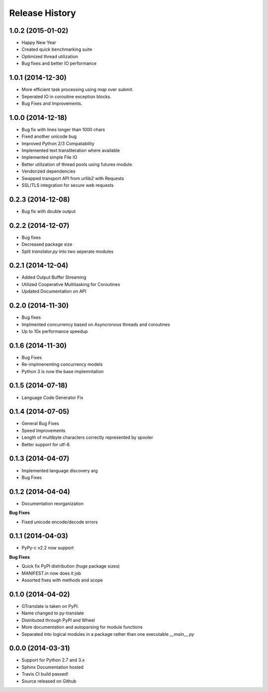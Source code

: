=================
Release History
=================

1.0.2 (2015-01-02)
------------------
- Happy New Year
- Created quick benchmarking suite
- Optimized thread utilization
- Bug fixes and better IO performance

1.0.1 (2014-12-30)
------------------
- More efficient task processing using `map` over `submit`.
- Seperated IO in coroutine exception blocks.
- Bug Fixes and Improvements.

1.0.0 (2014-12-18)
------------------
- Bug fix with lines longer than 1000 chars
- Fixed another unicode bug
- Improved Python 2/3 Compatability
- Implemented text transliteration where available
- Implemented simple File IO
- Better utilization of thread pools using futures module.
- Vendorized dependencies
- Swapped transport API from urllib2 with Requests
- SSL/TLS integration for secure web requests


0.2.3 (2014-12-08)
-------------------
- Bug fix with double output


0.2.2 (2014-12-07)
-------------------

- Bug fixes
- Decreased package size
- Split `translator.py` into two seperate modules


0.2.1 (2014-12-04)
------------------
- Added Output Buffer Streaming
- Utilized Cooperative Multitasking for Coroutines
- Updated Documentation on API

0.2.0 (2014-11-30)
------------------

- Bug fixes
- Implmented concurrency based on Asyncronous threads and coroutines
- Up to 10x performance speedup

0.1.6 (2014-11-30)
-------------------

- Bug Fixes
- Re-implmenenting concurrency models
- Python 3 is now the base implemntation


0.1.5 (2014-07-18)
-------------------

- Language Code Generator Fix

0.1.4 (2014-07-05)
--------------------

- General Bug Fixes
- Speed Improvements
- Length of multibyte characters correctly represented by spooler
- Better support for utf-8.

0.1.3 (2014-04-07)
-------------------

- Implemented language discovery arg
- Bug Fixes

0.1.2 (2014-04-04)
-------------------

- Documentation reorganization

**Bug Fixes**

- Fixed unicode encode/decode errors

0.1.1 (2014-04-03)
--------------------

- PyPy-c v2.2 now support

**Bug Fixes**

- Quick fix PyPI distribution (huge package sizes)
- MANIFEST.in now does it job
- Assorted fixes with methods and scope

0.1.0 (2014-04-02)
--------------------

- GTranslate is taken on PyPI.
- Name changed to py-translate
- Distributed through PyPI and Wheel
- More documentation and autoparsing for module functions
- Separated into logical modules in a package rather than one executable `__main__.py`

0.0.0 (2014-03-31)
--------------------

- Support for Python 2.7 and 3.x
- Sphinx Documentation hosted
- Travis CI build passed!
- Source released on Github
